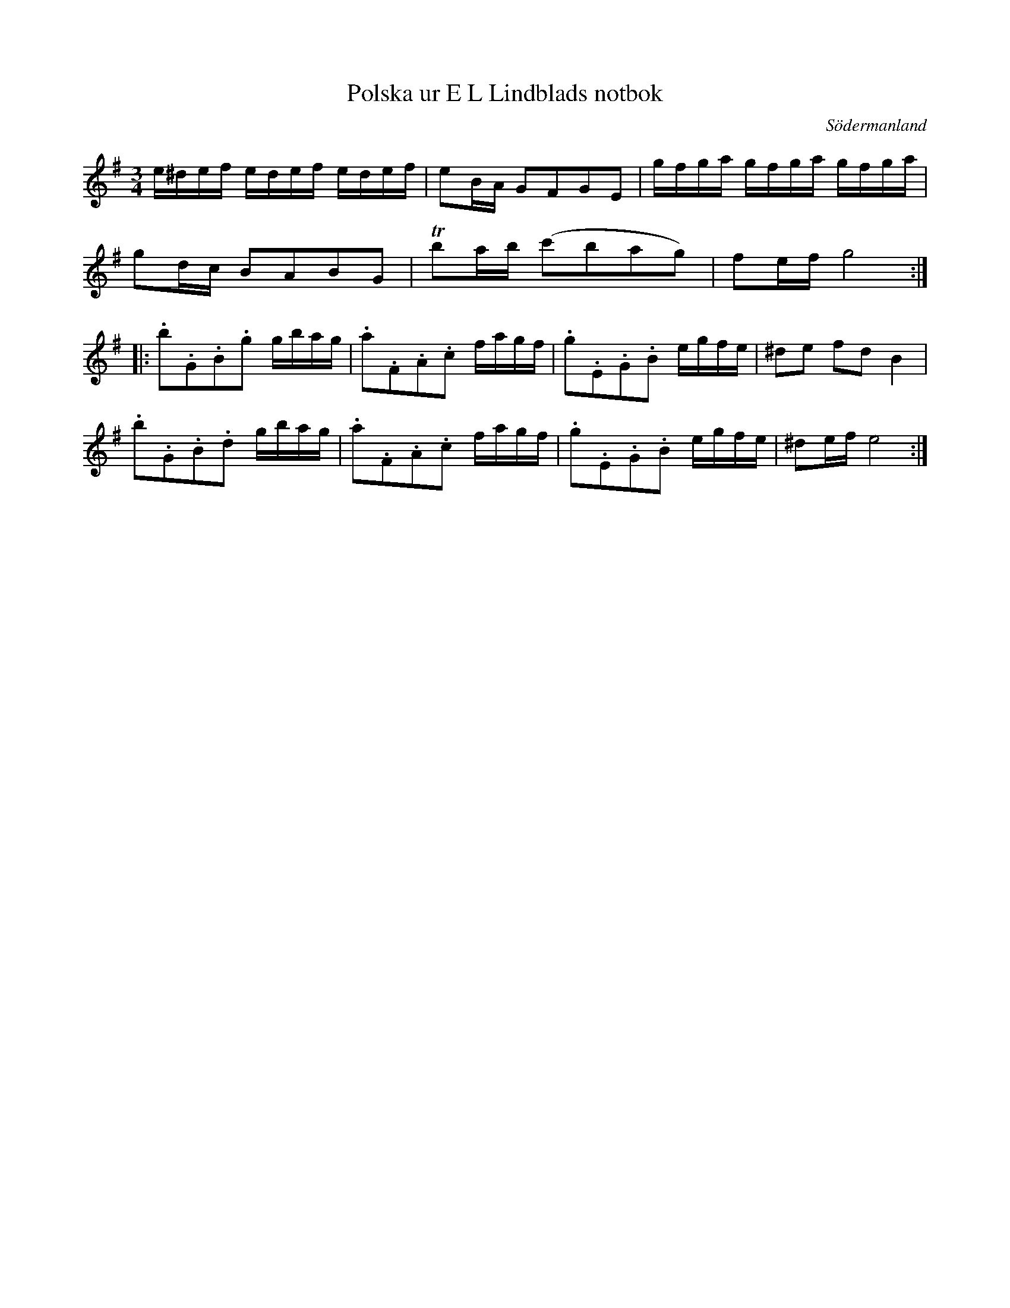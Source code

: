%%abc-charset utf-8

X: 26
T: Polska ur E L Lindblads notbok
B: SMUS - katalog M177 bild 100 (no 26)
B: E L Lindblads notbok
B: Jämför SMUS - katalog MMD66 bild 105 nr 93
S: efter [[Personer/E L Lindblad]]
R: Polska
O: Södermanland
M: 3/4
L: 1/16
U: T=trill
Z: Nils L
K: Em
e^def edef edef | e2BA G2F2G2E2 | gfga gfga gfga | 
g2dc B2A2B2G2 | Tb2ab (c'2b2a2g2) | f2ef g8 :: 
.b2.G2.B2.g2 gbag | .a2.F2.A2.c2 fagf | .g2.E2.G2.B2 egfe | ^d2e2 f2d2 B4 | 
.b2.G2.B2.d2 gbag | .a2.F2.A2.c2 fagf | .g2.E2.G2.B2 egfe | ^d2ef e8 :|

